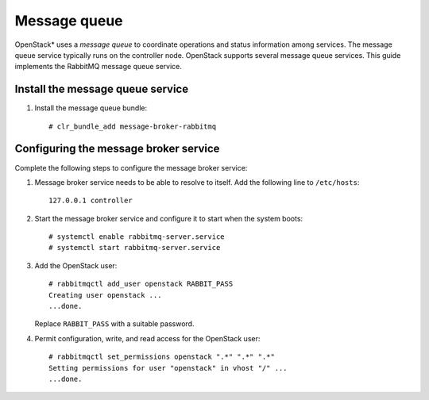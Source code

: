 Message queue
#############

OpenStack* uses a `message queue` to coordinate operations and
status information among services. The message queue service typically
runs on the controller node. OpenStack supports several message queue
services. This guide implements the RabbitMQ message queue service.

Install the message queue service
---------------------------------

#. Install the message queue bundle::

      # clr_bundle_add message-broker-rabbitmq

Configuring the message broker service
--------------------------------------

Complete the following steps to configure the message broker service:

#. Message broker service needs to be able to resolve to itself. Add the
   following line to ``/etc/hosts``::

    127.0.0.1 controller

#. Start the message broker service and configure it to start when the
   system boots::

    # systemctl enable rabbitmq-server.service
    # systemctl start rabbitmq-server.service

#. Add the OpenStack user::

    # rabbitmqctl add_user openstack RABBIT_PASS
    Creating user openstack ...
    ...done.

   Replace ``RABBIT_PASS`` with a suitable password.

#. Permit configuration, write, and read access for the OpenStack user::

    # rabbitmqctl set_permissions openstack ".*" ".*" ".*"
    Setting permissions for user "openstack" in vhost "/" ...
    ...done.
